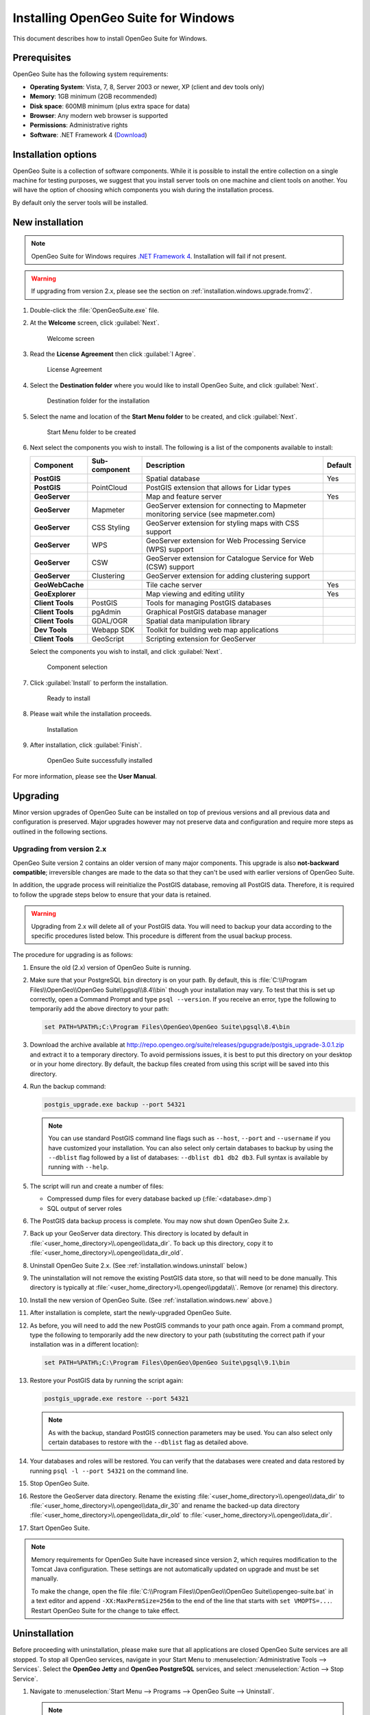 .. _installation.windows:

Installing OpenGeo Suite for Windows
====================================

.. |pgupgrade_url| replace:: http://repo.opengeo.org/suite/releases/pgupgrade/postgis_upgrade-3.0.1.zip

This document describes how to install OpenGeo Suite for Windows.

Prerequisites
-------------

OpenGeo Suite has the following system requirements:

* **Operating System**: Vista, 7, 8, Server 2003 or newer, XP (client and dev tools only) 
* **Memory**: 1GB minimum (2GB recommended)
* **Disk space**: 600MB minimum (plus extra space for data)
* **Browser**: Any modern web browser is supported
* **Permissions**: Administrative rights
* **Software**: .NET Framework 4 (`Download <http://www.microsoft.com/en-us/download/details.aspx?id=17851>`_)

Installation options
--------------------

OpenGeo Suite is a collection of software components. While it is possible to install the entire collection on a single machine for testing purposes, we suggest that you install server tools on one machine and client tools on another. You will have the option of choosing which components you wish during the installation process.

By default only the server tools will be installed.

.. _installation.windows.new:

New installation
----------------

.. note:: OpenGeo Suite for Windows requires `.NET Framework 4 <http://www.microsoft.com/en-us/download/details.aspx?id=17851>`_. Installation will fail if not present.

.. warning:: If upgrading from version 2.x, please see the section on :ref:`installation.windows.upgrade.fromv2`.

#. Double-click the :file:`OpenGeoSuite.exe` file.

#. At the **Welcome** screen, click :guilabel:`Next`.

   .. figure:: img/welcome.png

      Welcome screen

#. Read the **License Agreement** then click :guilabel:`I Agree`.

   .. figure:: img/license.png

      License Agreement

#. Select the **Destination folder** where you would like to install OpenGeo Suite, and click :guilabel:`Next`.

   .. figure:: img/directory.png

      Destination folder for the installation

#. Select the name and location of the **Start Menu folder** to be created, and click :guilabel:`Next`.

   .. figure:: img/startmenu.png

      Start Menu folder to be created

#. Next select the components you wish to install. The following is a list of the components available to install:

   .. list-table::
      :header-rows: 1
      :stub-columns: 1

      * - Component
        - Sub-component
        - Description
        - Default
      * - PostGIS
        - 
        - Spatial database
        - Yes
      * - PostGIS
        - PointCloud 
        - PostGIS extension that allows for Lidar types
        -
      * - GeoServer
        -
        - Map and feature server
        - Yes
      * - GeoServer
        - Mapmeter
        - GeoServer extension for connecting to Mapmeter monitoring service (see mapmeter.com)
        - 
      * - GeoServer
        - CSS Styling
        - GeoServer extension for styling maps with CSS support
        - 
      * - GeoServer
        - WPS
        - GeoServer extension for Web Processing Service (WPS) support
        - 
      * - GeoServer
        - CSW
        - GeoServer extension for Catalogue Service for Web (CSW) support
        - 
      * - GeoServer
        - Clustering
        - GeoServer extension for adding clustering support
        - 
      * - GeoWebCache
        - 
        - Tile cache server
        - Yes
      * - GeoExplorer
        -
        - Map viewing and editing utility
        - Yes
      * - Client Tools
        - PostGIS
        - Tools for managing PostGIS databases
        - 
      * - Client Tools
        - pgAdmin
        - Graphical PostGIS database manager
        - 
      * - Client Tools
        - GDAL/OGR
        - Spatial data manipulation library
        - 
      * - Dev Tools
        - Webapp SDK
        - Toolkit for building web map applications
        - 
      * - Client Tools
        - GeoScript
        - Scripting extension for GeoServer
        - 
        
   Select the components you wish to install, and click :guilabel:`Next`.

   .. figure:: img/components.png

      Component selection

#. Click :guilabel:`Install` to perform the installation.

   .. figure:: img/ready.png

      Ready to install

#. Please wait while the installation proceeds.

   .. figure:: img/install.png

      Installation

#. After installation, click :guilabel:`Finish`.

   .. figure:: img/finish.png

      OpenGeo Suite successfully installed

.. todo:: Information about the Dashboard and post-install steps will go here.

For more information, please see the **User Manual**.


.. _installation.windows.upgrade:

Upgrading
---------

Minor version upgrades of OpenGeo Suite can be installed on top of previous versions and all previous data and configuration is preserved. Major upgrades however may not preserve data and configuration and require more steps as outlined in the following sections.


.. _installation.windows.upgrade.fromv2:

Upgrading from version 2.x
~~~~~~~~~~~~~~~~~~~~~~~~~~

OpenGeo Suite version 2 contains an older version of many major components. This upgrade is also **not-backward compatible**; irreversible changes are made to the data so that they can't be used with earlier versions of OpenGeo Suite.

In addition, the upgrade process will reinitialize the PostGIS database, removing all PostGIS data. Therefore, it is required to follow the upgrade steps below to ensure that your data is retained.

.. warning:: Upgrading from 2.x will delete all of your PostGIS data. You will need to backup your data according to the specific procedures listed below. This procedure is different from the usual backup process.

The procedure for upgrading is as follows:

#. Ensure the old (2.x) version of OpenGeo Suite is running.
 
#. Make sure that your PostgreSQL ``bin`` directory is on your path. By default, this is :file:`C:\\Program Files\\OpenGeo\\OpenGeo Suite\\pgsql\\8.4\\bin` though your installation may vary. To test that this is set up correctly, open a Command Prompt and type ``psql --version``. If you receive an error, type the following to temporarily add the above directory to your path:

   .. code-block:: console

      set PATH=%PATH%;C:\Program Files\OpenGeo\OpenGeo Suite\pgsql\8.4\bin

#. Download the archive available at |pgupgrade_url| and extract it to a temporary directory. To avoid permissions issues, it is best to put this directory on your desktop or in your home directory. By default, the backup files created from using this script will be saved into this directory.

#. Run the backup command:

   .. code-block:: console

      postgis_upgrade.exe backup --port 54321 

   .. note:: You can use standard PostGIS command line flags such as ``--host``, ``--port`` and ``--username`` if you have customized your installation. You can also select only certain databases to backup by using the ``--dblist`` flag followed by a list of databases:  ``--dblist db1 db2 db3``. Full syntax is available by running with ``--help``.

#. The script will run and create a number of files:

   * Compressed dump files for every database backed up (:file:`<database>.dmp`)
   * SQL output of server roles

#. The PostGIS data backup process is complete. You may now shut down OpenGeo Suite 2.x.

#. Back up your GeoServer data directory. This directory is located by default in :file:`<user_home_directory>\\.opengeo\\data_dir`. To back up this directory, copy it to :file:`<user_home_directory>\\.opengeo\\data_dir_old`.

#. Uninstall OpenGeo Suite 2.x. (See :ref:`installation.windows.uninstall` below.)

#. The uninstallation will not remove the existing PostGIS data store, so that will need to be done manually. This directory is typically at :file:`<user_home_directory>\\.opengeo\\pgdata\\`. Remove (or rename) this directory.

#. Install the new version of OpenGeo Suite. (See :ref:`installation.windows.new` above.)

#. After installation is complete, start the newly-upgraded OpenGeo Suite.

#. As before, you will need to add the new PostGIS commands to your path once again. From a command prompt, type the following to temporarily add the new directory to your path (substituting the correct path if your installation was in a different location):

   .. code-block:: console

      set PATH=%PATH%;C:\Program Files\OpenGeo\OpenGeo Suite\pgsql\9.1\bin

#. Restore your PostGIS data by running the script again:

   .. code-block:: console

      postgis_upgrade.exe restore --port 54321

   .. note:: As with the backup, standard PostGIS connection parameters may be used. You can also select only certain databases to restore with the ``--dblist`` flag as detailed above.

#. Your databases and roles will be restored. You can verify that the databases were created and data restored by running ``psql -l --port 54321`` on the command line.

#. Stop OpenGeo Suite.

#. Restore the GeoServer data directory. Rename the existing :file:`<user_home_directory>\\.opengeo\\data_dir` to :file:`<user_home_directory>\\.opengeo\\data_dir_30` and rename the backed-up data directory :file:`<user_home_directory>\\.opengeo\\data_dir_old` to :file:`<user_home_directory>\\.opengeo\\data_dir`.

#. Start OpenGeo Suite.

.. note::

   Memory requirements for OpenGeo Suite have increased since version 2, which requires modification to the Tomcat Java configuration. These settings are not automatically updated on upgrade and must be set manually. 

   To make the change, open the file :file:`C:\\Program Files\\OpenGeo\\OpenGeo Suite\\opengeo-suite.bat` in a text editor and append ``-XX:MaxPermSize=256m`` to the end of the line that starts with ``set VMOPTS=...``. Restart OpenGeo Suite for the change to take effect.


.. _installation.windows.uninstall:

Uninstallation
--------------

Before proceeding with uninstallation, please make sure that all applications are closed OpenGeo Suite services are all stopped. To stop all OpenGeo services, navigate in your Start Menu to :menuselection:`Administrative Tools --> Services`. Select the **OpenGeo Jetty** and **OpenGeo PostgreSQL** services, and select :menuselection:`Action --> Stop Service`.

#. Navigate to :menuselection:`Start Menu --> Programs --> OpenGeo Suite --> Uninstall`.

   .. note:: Uninstallation is also available via the standard Windows program removal workflow. (**Add/Remove Programs** for Windows XP, **Programs and Features** for Windows Vista, 7, etc.)

#. Click :guilabel:`Uninstall` to start the uninstallation process.

   .. figure:: img/uninstall.png

      Ready to uninstall OpenGeo Suite

#. Uninstalling will not delete your settings and data. Should you wish to delete this, you will need to do it manually. The uninstallation process will display the location of your settings directory.

   .. figure:: img/undatadir.png

      Location of data and settings

#. The uninstallation will proceed.

   .. figure:: img/uninstalling.png

      Uninstalling OpenGeo Suite

#. When finished, click :guilabel:`Close`.


For more information
--------------------

Please see the documentation included with this software.

